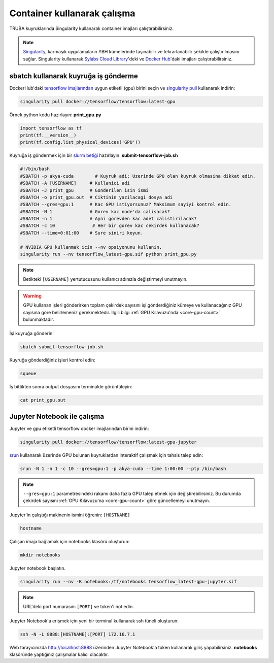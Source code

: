 ======================================
Container kullanarak çalışma
======================================

TRUBA kuyruklarında Singularity kullanarak container imajları çalıştırabilirsiniz.

.. note::
    `Singularity <https://sylabs.io/guides/3.7/user-guide/introduction.html#introduction-to-singularity>`_, karmaşık uygulamaların YBH kümelerinde taşınabilir ve tekrarlanabilir şekilde çalıştırılmasını sağlar. Singularity kullanarak `Sylabs Cloud Library <https://cloud.sylabs.io/library>`_'deki ve `Docker Hub <https://hub.docker.com/>`_'daki imajları çalıştırabilirsiniz.

---------------------------------------
sbatch kullanarak kuyruğa iş gönderme
---------------------------------------

DockerHub'daki `tensorflow imajlarından <https://hub.docker.com/r/tensorflow/tensorflow>`_ uygun etiketli (gpu) birini seçin ve `singularity pull <https://sylabs.io/guides/3.7/user-guide/cli/singularity_pull.html>`_ kullanarak indirin:

.. code-block:: bash

    singularity pull docker://tensorflow/tensorflow:latest-gpu

Örnek python kodu hazırlayın: **print_gpu.py**

.. code-block:: python

    import tensorflow as tf
    print(tf.__version__)
    print(tf.config.list_physical_devices('GPU'))

Kuyruğa iş göndermek için bir `slurm betiği <https://slurm.schedmd.com/sbatch.html>`_ hazırlayın: **submit-tensorflow-job.sh**

.. code-block:: bash

    #!/bin/bash
    #SBATCH -p akya-cuda        # Kuyruk adi: Uzerinde GPU olan kuyruk olmasina dikkat edin.
    #SBATCH -A [USERNAME]     # Kullanici adi
    #SBATCH -J print_gpu      # Gonderilen isin ismi
    #SBATCH -o print_gpu.out  # Ciktinin yazilacagi dosya adi
    #SBATCH --gres=gpu:1      # Kac GPU istiyorsunuz? Maksimum sayiyi kontrol edin.
    #SBATCH -N 1              # Gorev kac node'da calisacak?
    #SBATCH -n 1              # Ayni gorevden kac adet calistirilacak?
    #SBATCH -c 10              # Her bir gorev kac cekirdek kullanacak?
    #SBATCH --time=0:01:00    # Sure siniri koyun.

    # NVIDIA GPU kullanmak icin --nv opsiyonunu kullanin.
    singularity run --nv tensorflow_latest-gpu.sif python print_gpu.py

.. note::
    Betikteki ``[USERNAME]`` yertutucusunu kullanıcı adınızla değiştirmeyi unutmayın.

.. warning::
    GPU kullanan işleri gönderirken toplam çekirdek sayısını işi gönderdiğiniz kümeye ve kullanacağınız GPU sayısına göre belirlemeniz gerekmektedir. İlgili bilgi :ref:`GPU Kılavuzu'nda <core-gpu-count>` bulunmaktadır.


İşi kuyruğa gönderin:

.. code-block:: bash

    sbatch submit-tensorflow-job.sh

Kuyruğa gönderdiğiniz işleri kontrol edin:

.. code-block:: bash

    squeue

İş bittikten sonra output dosyasını terminalde görüntüleyin: 

.. code-block:: bash

    cat print_gpu.out

---------------------------------------------
Jupyter Notebook ile çalışma
---------------------------------------------

Jupyter ve gpu etiketli tensorflow docker imajlarından birini indirin:

.. code-block:: bash

    singularity pull docker://tensorflow/tensorflow:latest-gpu-jupyter

`srun <https://slurm.schedmd.com/salloc.html>`_ kullanarak üzerinde GPU bulunan kuyruklardan interaktif çalışmak için tahsis talep edin:

.. code-block:: bash

    srun -N 1 -n 1 -c 10 --gres=gpu:1 -p akya-cuda --time 1:00:00 --pty /bin/bash

.. note::
    ``--gres=gpu:1`` parametresindeki rakamı daha fazla GPU talep etmek için değiştirebilirsiniz. Bu durumda çekirdek sayısını :ref:`GPU Kılavuzu'na <core-gpu-count>` göre güncellemeyi unutmayın.

Jupyter'in çalıştığı makinenin ismini öğrenin: ``[HOSTNAME]``

.. code-block:: bash

    hostname

Çalışan imaja bağlamak için notebooks klasörü oluşturun:

.. code-block:: bash

    mkdir notebooks

Jupyter notebook başlatın.

.. code-block:: bash

    singularity run --nv -B notebooks:/tf/notebooks tensorflow_latest-gpu-jupyter.sif

.. note::
    URL'deki port numarasını ``[PORT]`` ve token'i not edin.

Jupyter Notebook'a erişmek için yeni bir terminal kullanarak ssh tüneli oluşturun:

.. code-block:: bash

    ssh -N -L 8888:[HOSTNAME]:[PORT] 172.16.7.1

Web tarayıcınızda http://localhost:8888 üzerinden Jupyter Notebook'a token kullanarak giriş yapabilirsiniz. **notebooks** klasöründe yaptığınız çalışmalar kalıcı olacaktır.